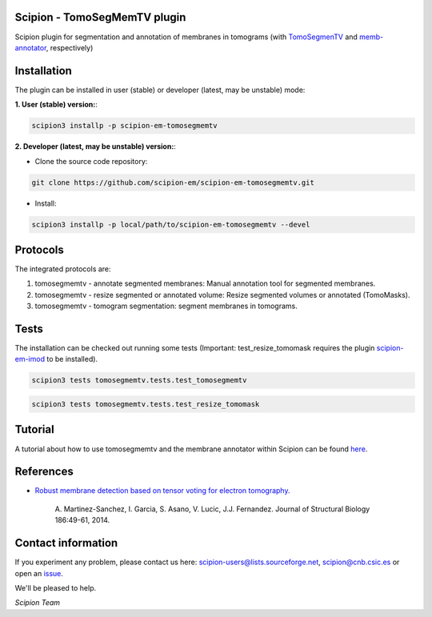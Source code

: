 ==============================
Scipion - TomoSegMemTV plugin
==============================

Scipion plugin for segmentation and annotation of membranes in tomograms (with TomoSegmenTV_ and memb-annotator_,
respectively)

============
Installation
============
The plugin can be installed in user (stable) or developer (latest, may be unstable) mode:

**1. User (stable) version:**:

.. code-block::

    scipion3 installp -p scipion-em-tomosegmemtv

**2. Developer (latest, may be unstable) version:**:

* Clone the source code repository:

.. code-block::

    git clone https://github.com/scipion-em/scipion-em-tomosegmemtv.git

* Install:

.. code-block::

    scipion3 installp -p local/path/to/scipion-em-tomosegmemtv --devel

=========
Protocols
=========
The integrated protocols are:

1. tomosegmemtv - annotate segmented membranes: Manual annotation tool for segmented membranes.

2. tomosegmemtv - resize segmented or annotated volume: Resize segmented volumes or annotated (TomoMasks).

3. tomosegmemtv - tomogram segmentation: segment membranes in tomograms.

=====
Tests
=====

The installation can be checked out running some tests (Important: test_resize_tomomask requires the plugin
scipion-em-imod_ to be installed).

.. code-block::

    scipion3 tests tomosegmemtv.tests.test_tomosegmemtv

.. code-block::

    scipion3 tests tomosegmemtv.tests.test_resize_tomomask

========
Tutorial
========
A tutorial about how to use tomosegmemtv and the membrane annotator within Scipion can be found here_.

==========
References
==========

* `Robust membrane detection based on tensor voting for electron tomography. <https://doi.org/10.1016/j.jsb.2014.02.015>`_

    A. Martinez-Sanchez, I. Garcia, S. Asano, V. Lucic, J.J. Fernandez.
    Journal of Structural Biology  186:49-61, 2014.

===================
Contact information
===================

If you experiment any problem, please contact us here: scipion-users@lists.sourceforge.net, scipion@cnb.csic.es or open
an issue_.

We'll be pleased to help.

*Scipion Team*


.. _TomoSegmenTV: https://sites.google.com/site/3demimageprocessing/tomosegmemtv
.. _memb-annotator: https://github.com/anmartinezs/memb-anotator
.. _scipion-em-imod: https://github.com/scipion-em/scipion-em-imod
.. _here: https://scipion-em.github.io/docs/release-3.0.0/docs/user/denoising_mbSegmentation_pysegDirPicking/tomosegmemTV-pySeg-workflow.html#tomosegmemtv-pyseg-workflow
.. _issue: https://github.com/scipion-em/scipion-em-tomosegmemtv/issues

